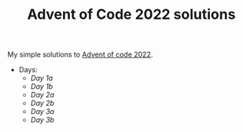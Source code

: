 #+TITLE: Advent of Code 2022 solutions

My simple solutions to [[https://adventofcode.com/2022][Advent of code 2022]].

- Days:
  - [[day1a/src/main.rs][Day 1a]]
  - [[day1b/src/main.rs][Day 1b]]
  - [[day2a/src/main.rs][Day 2a]]
  - [[day2b/src/main.rs][Day 2b]]
  - [[day3a/src/main.rs][Day 3a]]
  - [[day3b/src/main.rs][Day 3b]]
